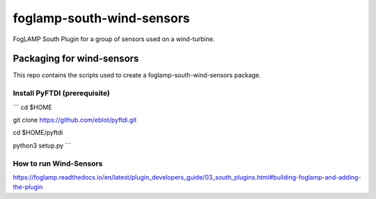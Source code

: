 ==========================
foglamp-south-wind-sensors
==========================

FogLAMP South Plugin for a group of sensors used on a wind-turbine. 


**************************
Packaging for wind-sensors
**************************

This repo contains the scripts used to create a foglamp-south-wind-sensors package. 

Install PyFTDI (prerequisite) 
=============================
```
cd $HOME

git clone https://github.com/eblot/pyftdi.git

cd $HOME/pyftdi 

python3 setup.py
``` 

How to run Wind-Sensors 
=======================
https://foglamp.readthedocs.io/en/latest/plugin_developers_guide/03_south_plugins.html#building-foglamp-and-adding-the-plugin

